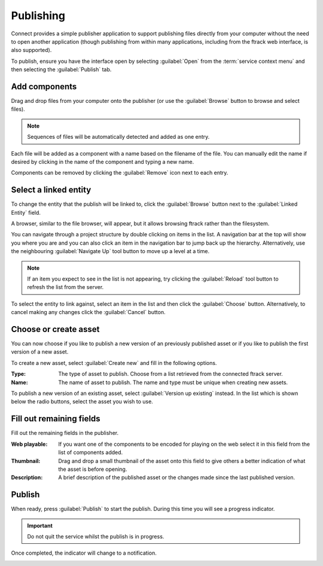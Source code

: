 ..
    :copyright: Copyright (c) 2014 ftrack

.. _using/publishing:

**********
Publishing
**********

Connect provides a simple publisher application to support publishing files
directly from your computer without the need to open another application (though
publishing from within many applications, including from the ftrack web
interface, is also supported).

To publish, ensure you have the interface open by selecting :guilabel:`Open`
from the :term:`service context menu` and then selecting the :guilabel:`Publish`
tab.

.. image:: /image/publisher_tab.png

Add components
==============

Drag and drop files from your computer onto the publisher (or use the
:guilabel:`Browse` button to browse and select files).

.. note::

    Sequences of files will be automatically detected and added as one entry.

.. image:: /image/publisher_drop_files.png

Each file will be added as a component with a name based on the filename of the
file. You can manually edit the name if desired by clicking in the name of the
component and typing a new name.

.. image:: /image/publisher_edit_component_name.png

Components can be removed by clicking the :guilabel:`Remove` icon next to each
entry.

Select a linked entity
======================

To change the entity that the publish will be linked to, click the
:guilabel:`Browse` button next to the :guilabel:`Linked Entity` field.

.. image:: /image/publisher_linked_entity_field.png

A browser, similar to the file browser, will appear, but it allows browsing
ftrack rather than the filesystem.

.. image:: /image/entity_browser.png

You can navigate through a project structure by double clicking on items in the
list. A navigation bar at the top will show you where you are and you can also
click an item in the navigation bar to jump back up the hierarchy.
Alternatively, use the neighbouring :guilabel:`Navigate Up` tool button to move
up a level at a time.

.. note::

    If an item you expect to see in the list is not appearing, try clicking the
    :guilabel:`Reload` tool button to refresh the list from the server.

To select the entity to link against, select an item in the list and then click
the :guilabel:`Choose` button. Alternatively, to cancel making any changes
click the :guilabel:`Cancel` button.

.. _using/publishing/choose_or_create_asset:

Choose or create asset
======================

You can now choose if you like to publish a new version of an previously
published asset or if you like to publish the first version of a new asset.

.. image:: /image/publisher_asset_options.png

To create a new asset, select :guilabel:`Create new` and fill in the following
options.

:Type: The type of asset to publish. Choose from a list retrieved from the
       connected ftrack server.
:Name: The name of asset to publish. The name and type must be unique when
       creating new assets.

To publish a new version of an existing asset, select 
:guilabel:`Version up existing` instead. In the list which is shown below the
radio buttons, select the asset you wish to use.

.. image:: /image/publisher_asset_existing.png

Fill out remaining fields
=========================

Fill out the remaining fields in the publisher.

.. image:: /image/publisher_filled_out.png

:Web playable: If you want one of the components to be encoded for playing on
               the web select it in this field from the list of components
               added.
:Thumbnail: Drag and drop a small thumbnail of the asset onto this field to give
            others a better indication of what the asset is before opening.
:Description: A brief description of the published asset or the changes made
              since the last published version.

Publish
=======

When ready, press :guilabel:`Publish` to start the publish. During this time
you will see a progress indicator.

.. image:: /image/publisher_publish_progress.png

.. important:: Do not quit the service whilst the publish is in progress.

Once completed, the indicator will change to a notification.

.. image:: /image/publisher_publish_success.png